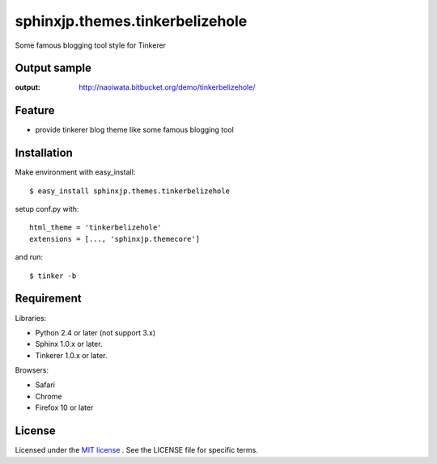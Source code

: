 =================================
 sphinxjp.themes.tinkerbelizehole
=================================

Some famous blogging tool style for Tinkerer


Output sample
=============
:output: http://naoiwata.bitbucket.org/demo/tinkerbelizehole/


Feature
=======
* provide tinkerer blog theme like some famous blogging tool


Installation
============
Make environment with easy_install::

   $ easy_install sphinxjp.themes.tinkerbelizehole


setup conf.py with::

   html_theme = 'tinkerbelizehole'
   extensions = [..., 'sphinxjp.themecore']


and run::

   $ tinker -b


Requirement
===========
Libraries:

* Python 2.4 or later (not support 3.x)
* Sphinx 1.0.x or later.
* Tinkerer 1.0.x or later.


Browsers:

* Safari
* Chrome
* Firefox 10 or later


License
=======
Licensed under the `MIT license <http://www.opensource.org/licenses/mit-license.php>`_ .
See the LICENSE file for specific terms.


.. END
